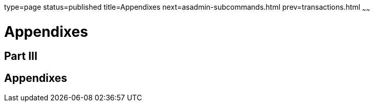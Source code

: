 type=page
status=published
title=Appendixes
next=asadmin-subcommands.html
prev=transactions.html
~~~~~~

= Appendixes

[[gitym]][[GSADG00299]][[part-iii]]

== Part III

[[appendixes]]
== Appendixes

